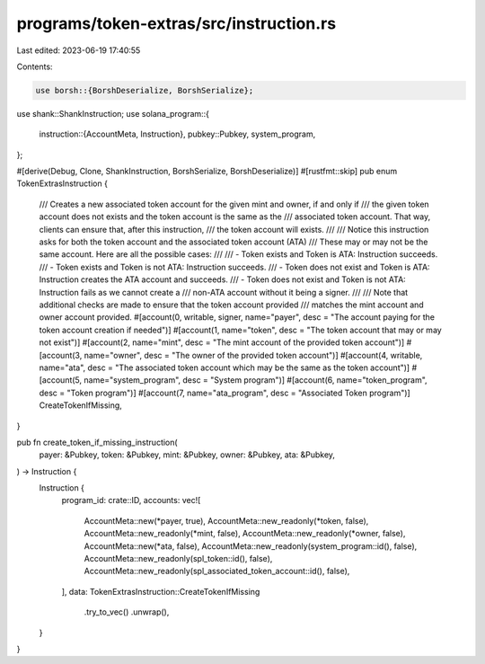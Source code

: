 programs/token-extras/src/instruction.rs
========================================

Last edited: 2023-06-19 17:40:55

Contents:

.. code-block:: rs

    use borsh::{BorshDeserialize, BorshSerialize};
use shank::ShankInstruction;
use solana_program::{
    instruction::{AccountMeta, Instruction},
    pubkey::Pubkey,
    system_program,
};

#[derive(Debug, Clone, ShankInstruction, BorshSerialize, BorshDeserialize)]
#[rustfmt::skip]
pub enum TokenExtrasInstruction {
    /// Creates a new associated token account for the given mint and owner, if and only if
    /// the given token account does not exists and the token account is the same as the
    /// associated token account. That way, clients can ensure that, after this instruction,
    /// the token account will exists.
    ///
    /// Notice this instruction asks for both the token account and the associated token account (ATA)
    /// These may or may not be the same account. Here are all the possible cases:
    ///
    /// - Token exists and Token is ATA: Instruction succeeds.
    /// - Token exists and Token is not ATA: Instruction succeeds.
    /// - Token does not exist and Token is ATA: Instruction creates the ATA account and succeeds.
    /// - Token does not exist and Token is not ATA: Instruction fails as we cannot create a
    ///    non-ATA account without it being a signer.
    ///
    /// Note that additional checks are made to ensure that the token account provided
    /// matches the mint account and owner account provided.
    #[account(0, writable, signer, name="payer", desc = "The account paying for the token account creation if needed")]
    #[account(1, name="token", desc = "The token account that may or may not exist")]
    #[account(2, name="mint", desc = "The mint account of the provided token account")]
    #[account(3, name="owner", desc = "The owner of the provided token account")]
    #[account(4, writable, name="ata", desc = "The associated token account which may be the same as the token account")]
    #[account(5, name="system_program", desc = "System program")]
    #[account(6, name="token_program", desc = "Token program")]
    #[account(7, name="ata_program", desc = "Associated Token program")]
    CreateTokenIfMissing,
}

pub fn create_token_if_missing_instruction(
    payer: &Pubkey,
    token: &Pubkey,
    mint: &Pubkey,
    owner: &Pubkey,
    ata: &Pubkey,
) -> Instruction {
    Instruction {
        program_id: crate::ID,
        accounts: vec![
            AccountMeta::new(*payer, true),
            AccountMeta::new_readonly(*token, false),
            AccountMeta::new_readonly(*mint, false),
            AccountMeta::new_readonly(*owner, false),
            AccountMeta::new(*ata, false),
            AccountMeta::new_readonly(system_program::id(), false),
            AccountMeta::new_readonly(spl_token::id(), false),
            AccountMeta::new_readonly(spl_associated_token_account::id(), false),
        ],
        data: TokenExtrasInstruction::CreateTokenIfMissing
            .try_to_vec()
            .unwrap(),
    }
}


